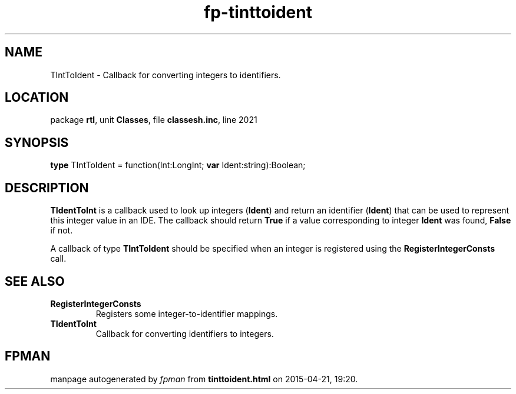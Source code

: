 .\" file autogenerated by fpman
.TH "fp-tinttoident" 3 "2014-03-14" "fpman" "Free Pascal Programmer's Manual"
.SH NAME
TIntToIdent - Callback for converting integers to identifiers.
.SH LOCATION
package \fBrtl\fR, unit \fBClasses\fR, file \fBclassesh.inc\fR, line 2021
.SH SYNOPSIS
\fBtype\fR TIntToIdent = function(Int:LongInt; \fBvar\fR Ident:string):Boolean;
.SH DESCRIPTION
\fBTIdentToInt\fR is a callback used to look up integers (\fBIdent\fR) and return an identifier (\fBIdent\fR) that can be used to represent this integer value in an IDE. The callback should return \fBTrue\fR if a value corresponding to integer \fBIdent\fR was found, \fBFalse\fR if not.

A callback of type \fBTIntToIdent\fR should be specified when an integer is registered using the \fBRegisterIntegerConsts\fR call.


.SH SEE ALSO
.TP
.B RegisterIntegerConsts
Registers some integer-to-identifier mappings.
.TP
.B TIdentToInt
Callback for converting identifiers to integers.

.SH FPMAN
manpage autogenerated by \fIfpman\fR from \fBtinttoident.html\fR on 2015-04-21, 19:20.

